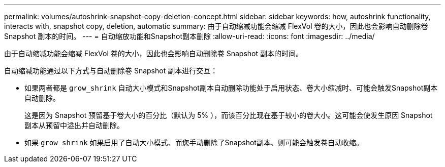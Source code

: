 ---
permalink: volumes/autoshrink-snapshot-copy-deletion-concept.html 
sidebar: sidebar 
keywords: how, autoshrink functionality, interacts with, snapshot copy, deletion, automatic 
summary: 由于自动缩减功能会缩减 FlexVol 卷的大小，因此也会影响自动删除卷 Snapshot 副本的时间。 
---
= 自动缩放功能和Snapshot副本删除
:allow-uri-read: 
:icons: font
:imagesdir: ../media/


[role="lead"]
由于自动缩减功能会缩减 FlexVol 卷的大小，因此也会影响自动删除卷 Snapshot 副本的时间。

自动缩减功能通过以下方式与自动删除卷 Snapshot 副本进行交互：

* 如果两者都是 `grow_shrink` 自动大小模式和Snapshot副本自动删除功能处于启用状态、卷大小缩减时、可能会触发Snapshot副本自动删除。
+
这是因为 Snapshot 预留基于卷大小的百分比（默认为 5% ），而该百分比现在基于较小的卷大小。这可能会使发生原因 Snapshot 副本从预留中溢出并自动删除。

* 如果 `grow_shrink` 如果启用了自动大小模式、而您手动删除了Snapshot副本、则可能会触发卷自动收缩。

